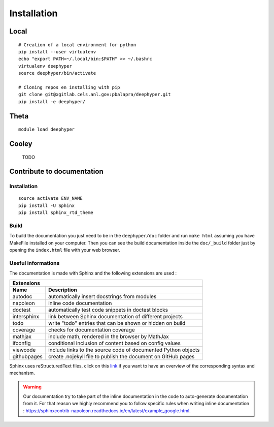Installation
************

Local
=====

::

    # Creation of a local environment for python
    pip install --user virtualenv
    echo "export PATH=~/.local/bin:$PATH" >> ~/.bashrc
    virtualenv deephyper
    source deephyper/bin/activate

    # Cloning repos en installing with pip
    git clone git@xgitlab.cels.anl.gov:pbalapra/deephyper.git
    pip install -e deephyper/

Theta
=====

::

    module load deephyper

Cooley
======

    TODO

Contribute to documentation
===========================

Installation
------------

::

    source activate ENV_NAME
    pip install -U Sphinx
    pip install sphinx_rtd_theme

Build
-----

To build the documentation you just need to be in the ``deephyper/doc`` folder and run ``make html`` assuming you have MakeFile installed on your computer. Then you can see the build documentation inside the ``doc/_build`` folder just by opening the ``index.html`` file with your web browser.

Useful informations
-------------------

The documentation is made with Sphinx and the following extensions are used :

============= =============
 Extensions
---------------------------
 Name          Description
============= =============
 autodoc       automatically insert docstrings from modules
 napoleon      inline code documentation
 doctest       automatically test code snippets in doctest blocks
 intersphinx   link between Sphinx documentation of different projects
 todo          write "todo" entries that can be shown or hidden on build
 coverage      checks for documentation coverage
 mathjax       include math, rendered in the browser by MathJax
 ifconfig      conditional inclusion of content based on config values
 viewcode      include links to the source code of documented Python objects
 githubpages   create .nojekyll file to publish the document on GitHub pages
============= =============


Sphinx uses reStructuredText files, click on this `link <https://pythonhosted.org/an_example_pypi_project/sphinx.html>`_ if you want to have an overview of the corresponding syntax and mechanism.

.. warning::

    Our documentation try to take part of the inline documentation in the code to auto-generate documentation from it. For that reason we highly recommend you to follow specific rules when writing inline documentation : https://sphinxcontrib-napoleon.readthedocs.io/en/latest/example_google.html.
